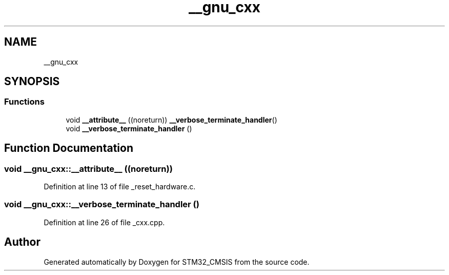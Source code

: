.TH "__gnu_cxx" 3 "Sun Apr 16 2017" "STM32_CMSIS" \" -*- nroff -*-
.ad l
.nh
.SH NAME
__gnu_cxx
.SH SYNOPSIS
.br
.PP
.SS "Functions"

.in +1c
.ti -1c
.RI "void \fB__attribute__\fP ((noreturn)) \fB__verbose_terminate_handler\fP()"
.br
.ti -1c
.RI "void \fB__verbose_terminate_handler\fP ()"
.br
.in -1c
.SH "Function Documentation"
.PP 
.SS "void __gnu_cxx::__attribute__ ((noreturn))"

.PP
Definition at line 13 of file _reset_hardware\&.c\&.
.SS "void __gnu_cxx::__verbose_terminate_handler ()"

.PP
Definition at line 26 of file _cxx\&.cpp\&.
.SH "Author"
.PP 
Generated automatically by Doxygen for STM32_CMSIS from the source code\&.
